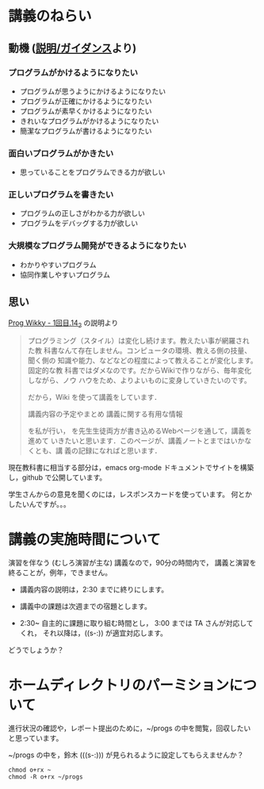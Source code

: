 * 講義のねらい

** 動機 ([[./supplements.org][説明/ガイダンス]]より)

*** プログラムがかけるようになりたい

   - プログラムが思うようにかけるようになりたい
   - プログラムが正確にかけるようになりたい
   - プログラムが素早くかけるようになりたい
   - きれいなプログラムがかけるようになりたい
   - 簡潔なプログラムが書けるようになりたい

*** 面白いプログラムがかきたい

    - 思っていることをプログラムできる力が欲しい

*** 正しいプログラムを書きたい

    - プログラムの正しさがわかる力が欲しい
    - プログラムをデバッグする力が欲しい

*** 大規模なプログラム開発ができるようになりたい

    - わかりやすいプログラム
    - 協同作業しやすいプログラム


** 思い

   [[http://wiki.cis.iwate-u.ac.jp/~wiki/prog.cgi?1%E5%9B%9E%E7%9B%AE.14_2][Prog Wikky - 1回目.14_2]] の説明より

#+begin_quote

プログラミング（スタイル）は変化し続けます。教えたい事が網羅され た教
科書なんて存在しません。コンピュータの環境、教える側の技量、 聞く側の
知識や能力、などなどの程度によって教えることが変化します。 固定的な教
科書ではダメなのです。だからWikiで作りながら、毎年変化 しながら、ノウ
ハウをため、よりよいものに変身していきたいのです。

だから，Wiki を使って講義をしています．

    講義内容の予定やまとめ
    講義に関する有用な情報

を私が行い， を先生生徒両方が書き込めるWebページを通して，講義を進めて
いきたいと思います．このページが、講義ノートとまではいかなくとも、講
義の記録になればと思います．
#+end_quote

現在教科書に相当する部分は，emacs org-mode ドキュメントでサイトを構築
し，github で公開しています。

学生さんからの意見を聞くのには，レスポンスカードを使っています。
何とかしたいんですが。。。


* 講義の実施時間について

演習を伴なう (むしろ演習が主な) 講義なので，90分の時間内で，
講義と演習を終ることが，例年，できません。

- 講義内容の説明は，2:30 までに終りにします。

- 講義中の課題は次週までの宿題とします。

- 2:30~ 自主的に課題に取り組む時間とし，
  3:00 までは TA さんが対応してくれ，
  それ以降は，((s-:)) が適宜対応します。

どうでしょうか？

* ホームディレクトリのパーミションについて

進行状況の確認や，レポート提出のために，~/progs の中を閲覧，回収したい
と思っています。

~/progs の中を，鈴木 (((s-:))) が見られるように設定してもらえませんか？

  : chmod o+rx ~
  : chmod -R o+rx ~/progs













